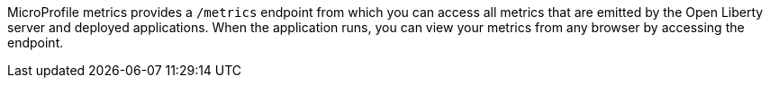 MicroProfile metrics provides a `/metrics` endpoint from which you can access all metrics that are emitted by the Open Liberty server and deployed applications.
When the application runs, you can view your metrics from any browser by accessing the endpoint.
